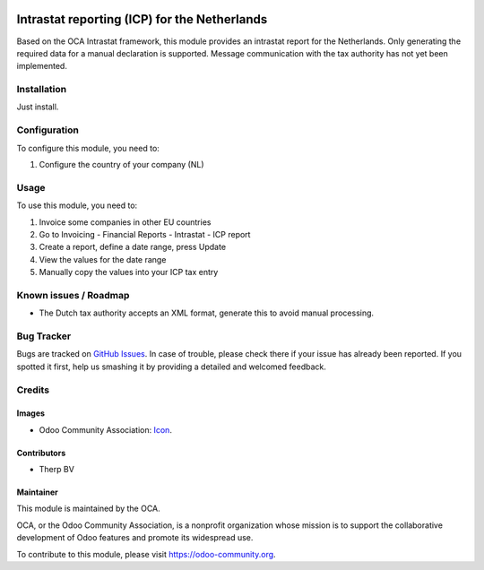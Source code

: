 .. image:: https://img.shields.io/badge/licence-AGPL--3-blue.svg
   :target: http://www.gnu.org/licenses/agpl-3.0-standalone.html
   :alt: License: AGPL-3

=============================================
Intrastat reporting (ICP) for the Netherlands
=============================================

Based on the OCA Intrastat framework, this module provides an
intrastat report for the Netherlands. Only generating the required data
for a manual declaration is supported. Message communication with the
tax authority has not yet been implemented.

Installation
============

Just install.

Configuration
=============

To configure this module, you need to:

#. Configure the country of your company (NL)

Usage
=====

To use this module, you need to:

#. Invoice some companies in other EU countries
#. Go to Invoicing - Financial Reports - Intrastat - ICP report
#. Create a report, define a date range, press Update
#. View the values for the date range
#. Manually copy the values into your ICP tax entry

Known issues / Roadmap
======================

* The Dutch tax authority accepts an XML format, generate this to avoid manual processing.

Bug Tracker
===========

Bugs are tracked on `GitHub Issues
<https://github.com/OCA/{project_repo}/issues>`_. In case of trouble, please
check there if your issue has already been reported. If you spotted it first,
help us smashing it by providing a detailed and welcomed feedback.

Credits
=======

Images
------

* Odoo Community Association: `Icon <https://github.com/OCA/maintainer-tools/blob/master/template/module/static/description/icon.svg>`_.

Contributors
------------

* Therp BV

Maintainer
----------

.. image:: https://odoo-community.org/logo.png
   :alt: Odoo Community Association
   :target: https://odoo-community.org

This module is maintained by the OCA.

OCA, or the Odoo Community Association, is a nonprofit organization whose
mission is to support the collaborative development of Odoo features and
promote its widespread use.

To contribute to this module, please visit https://odoo-community.org.
